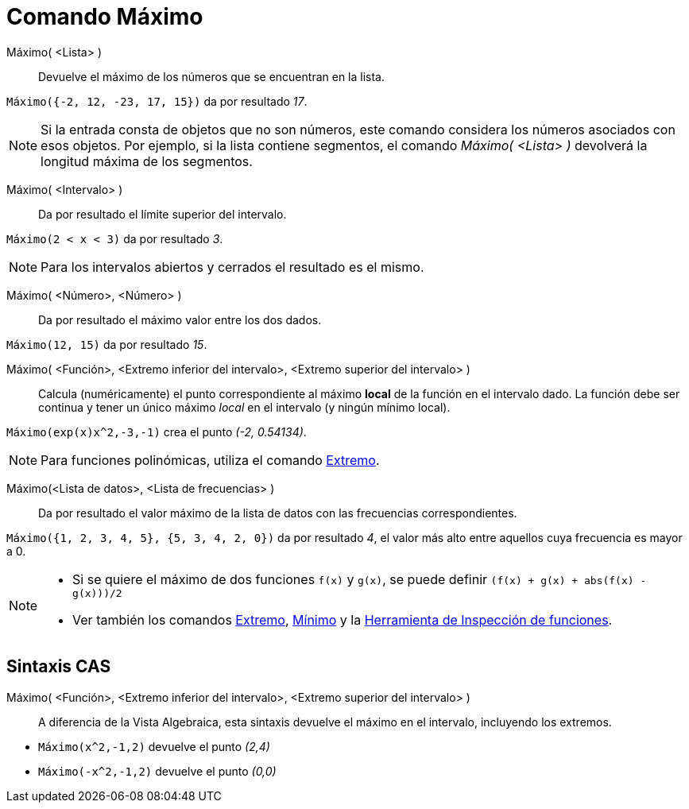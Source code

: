 = Comando Máximo
:page-en: commands/Max
ifdef::env-github[:imagesdir: /es/modules/ROOT/assets/images]

Máximo( <Lista> )::
  Devuelve el máximo de los números que se encuentran en la lista.

[EXAMPLE]
====

`++Máximo({-2, 12, -23, 17, 15})++` da por resultado _17_.

====

[NOTE]
====

Si la entrada consta de objetos que no son números, este comando considera los números asociados con esos objetos. Por
ejemplo, si la lista contiene segmentos, el comando _Máximo( <Lista> )_ devolverá la longitud máxima de los segmentos.

====

Máximo( <Intervalo> )::
  Da por resultado el límite superior del intervalo.

[EXAMPLE]
====

`++Máximo(2 < x < 3)++` da por resultado _3_.

====

[NOTE]
====

Para los intervalos abiertos y cerrados el resultado es el mismo.

====

Máximo( <Número>, <Número> )::
  Da por resultado el máximo valor entre los dos dados.

[EXAMPLE]
====

`++Máximo(12, 15)++` da por resultado _15_.

====

Máximo( <Función>, <Extremo inferior del intervalo>, <Extremo superior del intervalo> )::
  Calcula (numéricamente) el punto correspondiente al máximo *local* de la función en el intervalo dado. La función debe ser continua y tener
  un único máximo _local_ en el intervalo (y ningún mínimo local).

[EXAMPLE]
====

`++Máximo(exp(x)x^2,-3,-1)++` crea el punto _(-2, 0.54134)_.

====

[NOTE]
====

Para funciones polinómicas, utiliza el comando xref:/commands/Extremo.adoc[Extremo].

====

Máximo(<Lista de datos>, <Lista de frecuencias> )::
  Da por resultado el valor máximo de la lista de datos con las frecuencias correspondientes.

[EXAMPLE]
====

`++Máximo({1, 2, 3, 4, 5}, {5, 3, 4, 2, 0})++` da por resultado _4_, el valor más alto entre aquellos cuya frecuencia es
mayor a 0.

====

[NOTE]
====

* Si se quiere el máximo de dos funciones `++f(x)++` y `++g(x)++`, se puede definir `++(f(x) + g(x) + abs(f(x) - g(x)))/2++`
* Ver también los comandos xref:/commands/Extremo.adoc[Extremo], xref:/commands/Mínimo.adoc[Mínimo] y la 
xref:/tools/Inspección_de_funciones.adoc[Herramienta de Inspección de funciones].

====

== Sintaxis CAS

Máximo( <Función>, <Extremo inferior del intervalo>, <Extremo superior del intervalo> )::
  A diferencia de la Vista Algebraica, esta sintaxis devuelve el máximo en el intervalo, incluyendo los extremos.

[EXAMPLE]
====

* `++Máximo(x^2,-1,2)++` devuelve el punto _(2,4)_
* `++Máximo(-x^2,-1,2)++` devuelve el punto _(0,0)_

====
